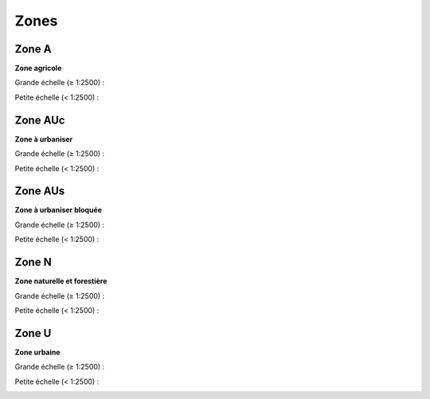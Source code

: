 Zones
=====

Zone A
******

**Zone agricole**
        
Grande échelle (≥ 1:2500) :

.. image:: ../../PLU/vignettes/ZONE-A_sup2500.png

.. code::
    Ligne simple
    • couleur : RVB 255,240,0 (#fff000)
    • décalage : 3 pt
    • largeur de trait : 7 pt
    • style de jointure : rond
    • style de trait : ligne continue

    Ligne simple
    • couleur : RVB 52,52,52 (#343434)
    • largeur de trait : 2.5 pt
    • style de jointure : angle droit
    • style de trait : ligne continue

Petite échelle (< 1:2500) :

.. image:: ../../PLU/vignettes/ZONE-A_inf2500.png

.. code::
    Remplissage simple
    • couleur de remplissage : RVB 255,255,0 (#ffff00), transparence 40%
    • couleur de trait : RVB 52,52,52 (#343434)
    • largeur de trait : 0.8 pt
    • style de trait : ligne continue

Zone AUc
********

**Zone à urbaniser**
        
Grande échelle (≥ 1:2500) :

.. image:: ../../PLU/vignettes/ZONE-AUc_sup2500.png

.. code::
    Ligne simple
    • couleur : RVB 212,0,6 (#d40006)
    • décalage : 3 pt
    • largeur de trait : 7 pt
    • style de jointure : rond
    • style de trait : ligne continue

    Ligne simple
    • couleur : RVB 52,52,52 (#343434)
    • largeur de trait : 2.5 pt
    • style de jointure : angle droit
    • style de trait : ligne continue

Petite échelle (< 1:2500) :

.. image:: ../../PLU/vignettes/ZONE-AUc_inf2500.png

.. code::
    Remplissage simple
    • couleur de remplissage : RVB 255,101,101 (#ff6565), transparence 40%
    • couleur de trait : RVB 52,52,52 (#343434)
    • largeur de trait : 0.8 pt
    • style de trait : ligne continue

Zone AUs
********

**Zone à urbaniser bloquée**
        
Grande échelle (≥ 1:2500) :

.. image:: ../../PLU/vignettes/ZONE-AUs_sup2500.png

.. code::
    Ligne simple
    • couleur : RVB 232,135,102 (#e88766)
    • décalage : 3 pt
    • largeur de trait : 7 pt
    • style de jointure : rond
    • style de trait : ligne continue

    Ligne simple
    • couleur : RVB 52,52,52 (#343434)
    • largeur de trait : 2.5 pt
    • style de jointure : angle droit
    • style de trait : ligne continue

Petite échelle (< 1:2500) :

.. image:: ../../PLU/vignettes/ZONE-AUs_inf2500.png

.. code::
    Remplissage simple
    • couleur de remplissage : RVB 254,204,190 (#feccbe), transparence 40%
    • couleur de trait : RVB 52,52,52 (#343434)
    • largeur de trait : 0.8 pt
    • style de trait : ligne continue

Zone N
******

**Zone naturelle et forestière**
        
Grande échelle (≥ 1:2500) :

.. image:: ../../PLU/vignettes/ZONE-N_sup2500.png

.. code::
    Ligne simple
    • couleur : RVB 35,166,0 (#23a600)
    • décalage : 3 pt
    • largeur de trait : 7 pt
    • style de jointure : rond
    • style de trait : ligne continue

    Ligne simple
    • couleur : RVB 52,52,52 (#343434)
    • largeur de trait : 2.5 pt
    • style de jointure : angle droit
    • style de trait : ligne continue

Petite échelle (< 1:2500) :

.. image:: ../../PLU/vignettes/ZONE-N_inf2500.png

.. code::
    Remplissage simple
    • couleur de remplissage : RVB 86,170,2 (#56aa02), transparence 40%
    • couleur de trait : RVB 52,52,52 (#343434)
    • largeur de trait : 0.8 pt
    • style de trait : ligne continue

Zone U
******

**Zone urbaine**
        
Grande échelle (≥ 1:2500) :

.. image:: ../../PLU/vignettes/ZONE-U_sup2500.png

.. code::
    Ligne simple
    • couleur : RVB 176,0,6 (#b00006)
    • décalage : 3 pt
    • largeur de trait : 7 pt
    • style de jointure : rond
    • style de trait : ligne continue

    Ligne simple
    • couleur : RVB 52,52,52 (#343434)
    • largeur de trait : 2.5 pt
    • style de jointure : angle droit
    • style de trait : ligne continue

Petite échelle (< 1:2500) :

.. image:: ../../PLU/vignettes/ZONE-U_inf2500.png

.. code::
    Remplissage simple
    • couleur de remplissage : RVB 230,0,0 (#e60000), transparence 40%
    • couleur de trait : RVB 52,52,52 (#343434)
    • largeur de trait : 0.8 pt
    • style de trait : ligne continue
